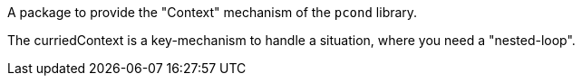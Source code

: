 A package to provide the "Context" mechanism of the `pcond` library.

The curriedContext is a key-mechanism to handle a situation, where you need a "nested-loop".